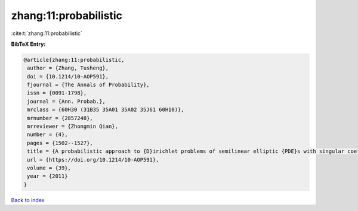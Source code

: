 zhang:11:probabilistic
======================

:cite:t:`zhang:11:probabilistic`

**BibTeX Entry:**

.. code-block:: bibtex

   @article{zhang:11:probabilistic,
    author = {Zhang, Tusheng},
    doi = {10.1214/10-AOP591},
    fjournal = {The Annals of Probability},
    issn = {0091-1798},
    journal = {Ann. Probab.},
    mrclass = {60H30 (31B35 35A01 35A02 35J61 60H10)},
    mrnumber = {2857248},
    mrreviewer = {Zhongmin Qian},
    number = {4},
    pages = {1502--1527},
    title = {A probabilistic approach to {D}irichlet problems of semilinear elliptic {PDE}s with singular coefficients},
    url = {https://doi.org/10.1214/10-AOP591},
    volume = {39},
    year = {2011}
   }

`Back to index <../By-Cite-Keys.rst>`_
